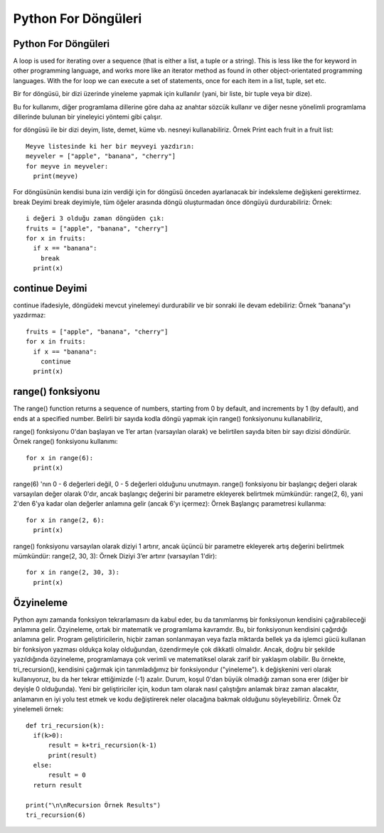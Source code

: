 ********************
Python For Döngüleri
********************

Python For Döngüleri
====================

A loop is used for iterating over a sequence (that is either a list, a tuple or a string).
This is less like the for keyword in other programming language, and works more like an iterator method as found in other object-orientated programming languages.
With the for loop we can execute a set of statements, once for each item in a list, tuple, set etc.

Bir for döngüsü, bir dizi üzerinde yineleme yapmak için kullanılır (yani, bir liste, bir tuple veya bir dize).

Bu for kullanımı, diğer programlama dillerine göre daha az anahtar sözcük kullanır ve diğer nesne yönelimli programlama dillerinde bulunan bir yineleyici yöntemi gibi çalışır.

for döngüsü ile bir dizi deyim, liste, demet, küme vb. nesneyi kullanabiliriz.
Örnek
Print each fruit in a fruit list::

  Meyve listesinde ki her bir meyveyi yazdırın:
  meyveler = ["apple", "banana", "cherry"]
  for meyve in meyveler:
    print(meyve)

For döngüsünün kendisi buna izin verdiği için for döngüsü önceden ayarlanacak bir indeksleme değişkeni gerektirmez.
break Deyimi
break deyimiyle, tüm öğeler arasında döngü oluşturmadan önce döngüyü durdurabiliriz:
Örnek::

  i değeri 3 olduğu zaman döngüden çık:
  fruits = ["apple", "banana", "cherry"]
  for x in fruits:
    if x == "banana":
      break
    print(x)

continue Deyimi
===============

continue ifadesiyle, döngüdeki mevcut yinelemeyi durdurabilir ve bir sonraki ile devam edebiliriz:
Örnek
“banana”yı yazdırmaz::

  fruits = ["apple", "banana", "cherry"]
  for x in fruits:
    if x == "banana":
      continue
    print(x)

range() fonksiyonu
==================

The range() function returns a sequence of numbers, starting from 0 by default, and increments by 1 (by default), and ends at a specified number.
Belirli bir sayıda kodla döngü yapmak için range() fonksiyonunu kullanabiliriz,

range() fonksiyonu 0'dan başlayan ve 1’er artan (varsayılan olarak) ve belirtilen sayıda biten bir sayı dizisi döndürür.
Örnek
range() fonksiyonu kullanımı::

  for x in range(6):
    print(x)

range(6) 'nın 0 - 6 değerleri değil, 0 - 5 değerleri olduğunu unutmayın.
range() fonksiyonu bir başlangıç değeri olarak varsayılan değer olarak 0'dır, ancak başlangıç değerini bir parametre ekleyerek belirtmek mümkündür: range(2, 6), yani 2'den 6'ya kadar olan değerler anlamına gelir (ancak 6'yı içermez):
Örnek
Başlangıç parametresi kullanma::

  for x in range(2, 6):
    print(x)

range() fonksiyonu varsayılan olarak diziyi 1 artırır, ancak üçüncü bir parametre ekleyerek artış değerini belirtmek mümkündür: range(2, 30, 3):
Örnek
Diziyi 3’er artırır (varsayılan 1'dir)::

  for x in range(2, 30, 3):
    print(x)

Özyineleme
==========

Python aynı zamanda fonksiyon tekrarlamasını da kabul eder, bu da tanımlanmış bir fonksiyonun kendisini çağırabileceği anlamına gelir.
Özyineleme, ortak bir matematik ve programlama kavramdır. Bu, bir fonksiyonun kendisini çağırdığı anlamına gelir.
Program geliştiricilerin, hiçbir zaman sonlanmayan veya fazla miktarda bellek ya da işlemci gücü kullanan bir fonksiyon yazması oldukça kolay olduğundan, özendirmeyle çok dikkatli olmalıdır. Ancak, doğru bir şekilde yazıldığında özyineleme, programlamaya çok verimli ve matematiksel olarak zarif bir yaklaşım olabilir.
Bu örnekte, tri_recursion(), kendisini çağırmak için tanımladığımız bir fonksiyondur ("yineleme"). k değişkenini veri olarak kullanıyoruz, bu da her tekrar ettiğimizde (-1) azalır. Durum, koşul 0'dan büyük olmadığı zaman sona erer (diğer bir deyişle 0 olduğunda).
Yeni bir geliştiriciler için, kodun tam olarak nasıl çalıştığını anlamak biraz zaman alacaktır, anlamanın en iyi yolu test etmek ve kodu değiştirerek neler olacağına bakmak olduğunu söyleyebiliriz.
Örnek
Öz yinelemeli örnek::

  def tri_recursion(k):
    if(k>0):
  	result = k+tri_recursion(k-1)
  	print(result)
    else:
  	result = 0
    return result

  print("\n\nRecursion Örnek Results")
  tri_recursion(6)
